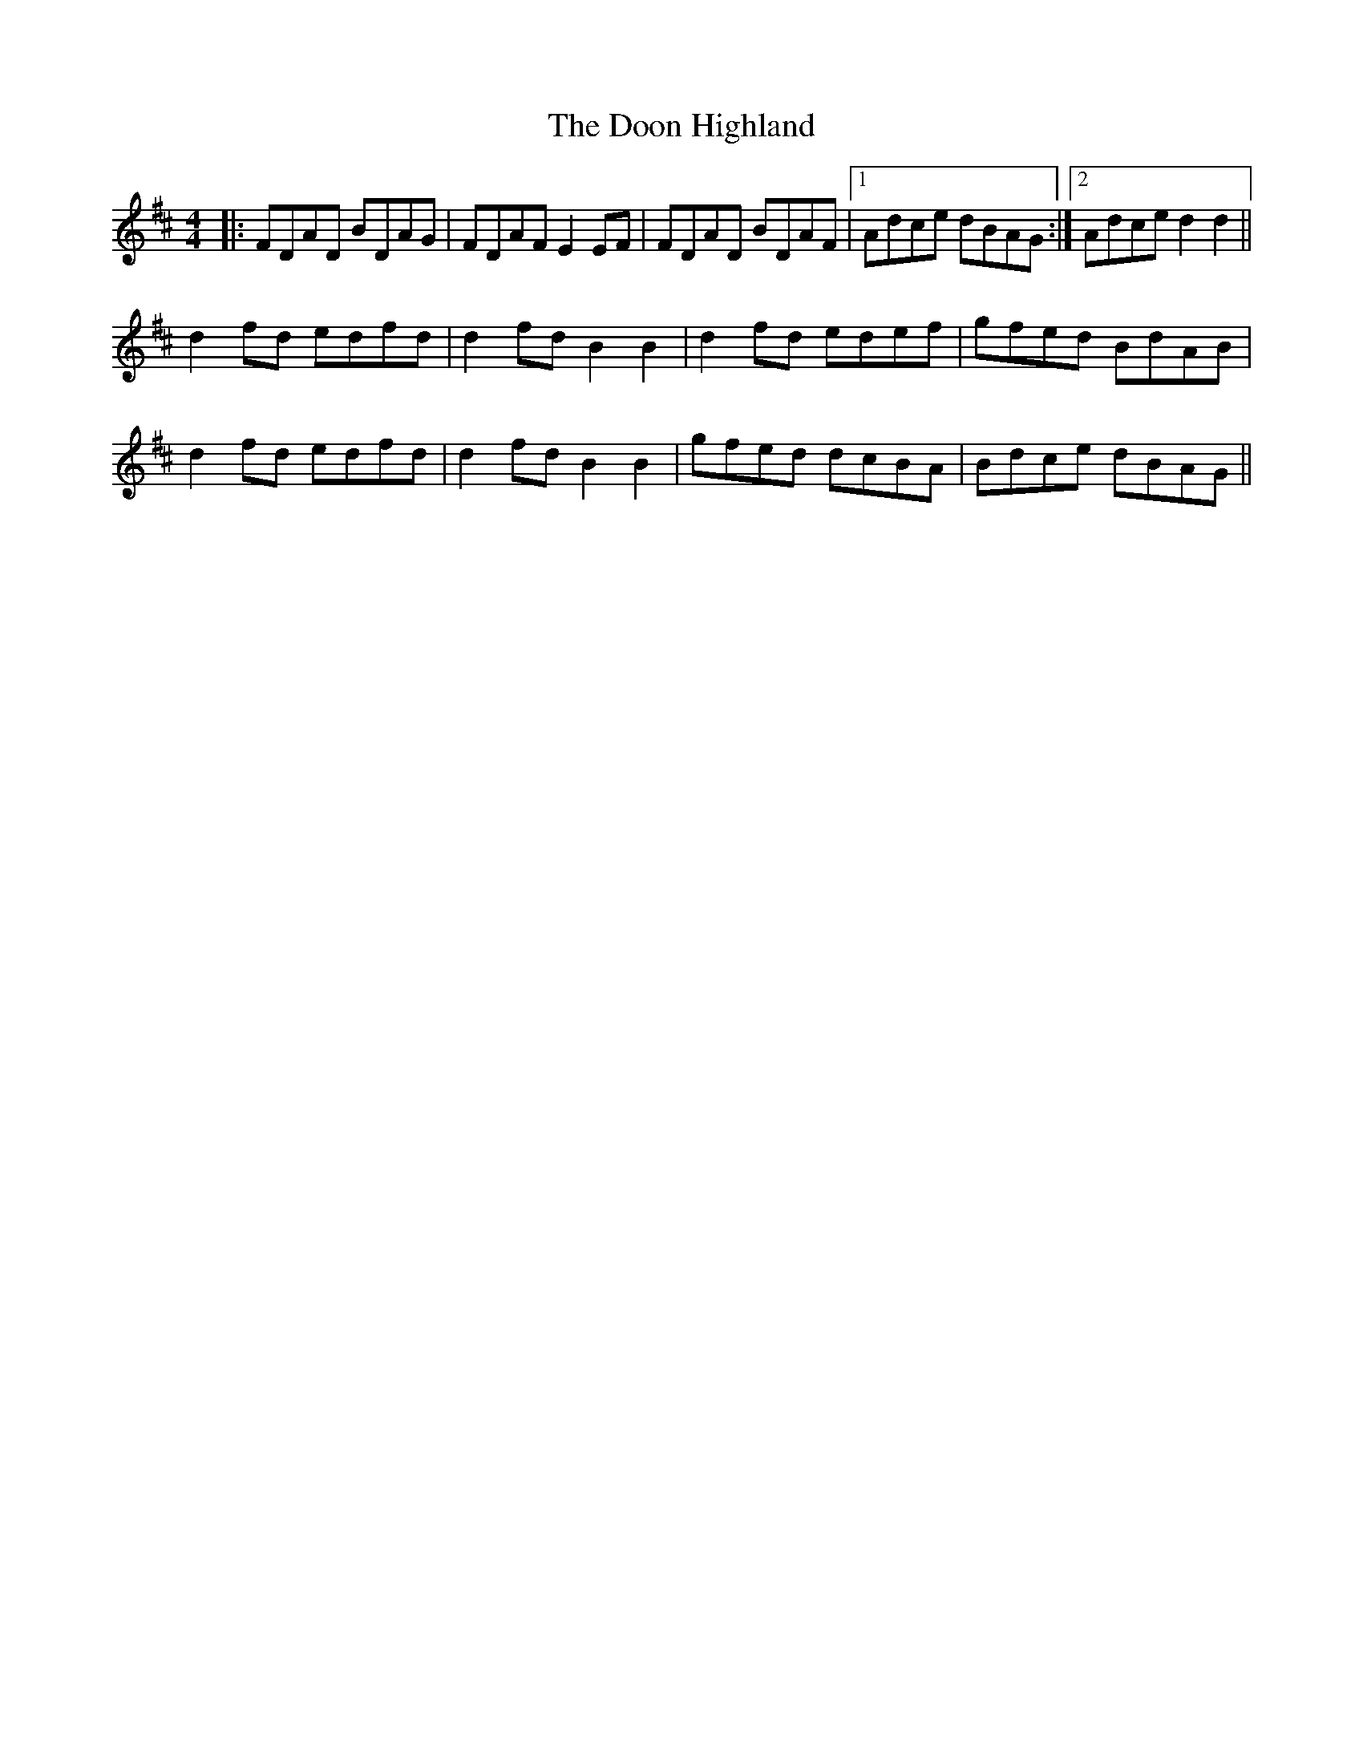 X: 10517
T: Doon Highland, The
R: strathspey
M: 4/4
K: Dmajor
|:FDAD BDAG|FDAF E2EF|FDAD BDAF|1 Adce dBAG:|2 Adce d2d2||
d2fd edfd|d2fd B2B2|d2fd edef|gfed BdAB|
d2fd edfd|d2fd B2B2|gfed dcBA|Bdce dBAG||

